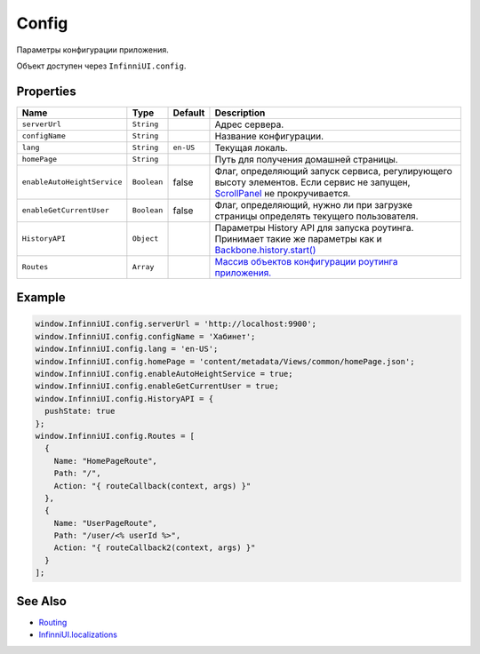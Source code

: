 Config
=======

Параметры конфигурации приложения.

Объект доступен через ``InfinniUI.config``.

Properties
----------

.. list-table::
   :header-rows: 1

   * - Name
     - Type
     - Default
     - Description
   * - ``serverUrl``
     - ``String``
     - 
     - Адрес сервера.
   * - ``configName``
     - ``String``
     - 
     - Название конфигурации.
   * - ``lang``
     - ``String``
     - ``en-US``
     - Текущая локаль.
   * - ``homePage``
     - ``String``
     - 
     - Путь для получения домашней страницы.
   * - ``enableAutoHeightService``
     - ``Boolean``
     - false
     - Флаг, определяющий запуск сервиса, регулирующего высоту элементов. Если сервис не запущен, `ScrollPanel </Elements/ScrollPanel/>`_ не прокручивается.
   * - ``enableGetCurrentUser``
     - ``Boolean``
     - false
     - Флаг, определяющий, нужно ли при загрузке страницы определять текущего пользователя.
   * - ``HistoryAPI``
     - ``Object``
     - 
     - Параметры History API для запуска роутинга. Принимает такие же параметры как и `Backbone.history.start() <http://backbonejs.org/#History-start>`_
   * - ``Routes``
     - ``Array``
     - 
     - `Массив объектов конфигурации роутинга приложения. <../Routing/Routes/>`__


Example
-------

.. code:: js

    window.InfinniUI.config.serverUrl = 'http://localhost:9900';
    window.InfinniUI.config.configName = 'Хабинет';
    window.InfinniUI.config.lang = 'en-US';
    window.InfinniUI.config.homePage = 'content/metadata/Views/common/homePage.json';
    window.InfinniUI.config.enableAutoHeightService = true;
    window.InfinniUI.config.enableGetCurrentUser = true;
    window.InfinniUI.config.HistoryAPI = {
      pushState: true
    };
    window.InfinniUI.config.Routes = [
      {
        Name: "HomePageRoute",
        Path: "/",
        Action: "{ routeCallback(context, args) }"
      },
      {
        Name: "UserPageRoute",
        Path: "/user/<% userId %>",
        Action: "{ routeCallback2(context, args) }"
      }
    ];

See Also
--------

-  `Routing <../Routing/>`__
-  `InfinniUI.localizations <../Localizations/>`__